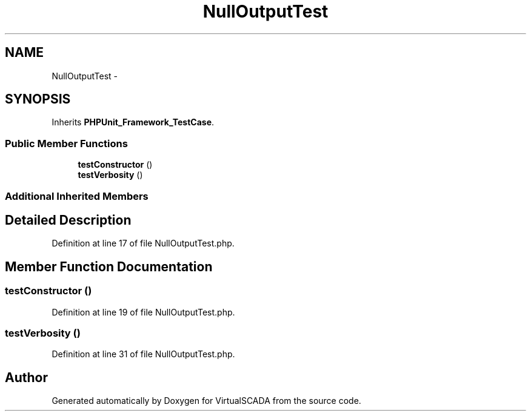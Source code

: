 .TH "NullOutputTest" 3 "Tue Apr 14 2015" "Version 1.0" "VirtualSCADA" \" -*- nroff -*-
.ad l
.nh
.SH NAME
NullOutputTest \- 
.SH SYNOPSIS
.br
.PP
.PP
Inherits \fBPHPUnit_Framework_TestCase\fP\&.
.SS "Public Member Functions"

.in +1c
.ti -1c
.RI "\fBtestConstructor\fP ()"
.br
.ti -1c
.RI "\fBtestVerbosity\fP ()"
.br
.in -1c
.SS "Additional Inherited Members"
.SH "Detailed Description"
.PP 
Definition at line 17 of file NullOutputTest\&.php\&.
.SH "Member Function Documentation"
.PP 
.SS "testConstructor ()"

.PP
Definition at line 19 of file NullOutputTest\&.php\&.
.SS "testVerbosity ()"

.PP
Definition at line 31 of file NullOutputTest\&.php\&.

.SH "Author"
.PP 
Generated automatically by Doxygen for VirtualSCADA from the source code\&.

